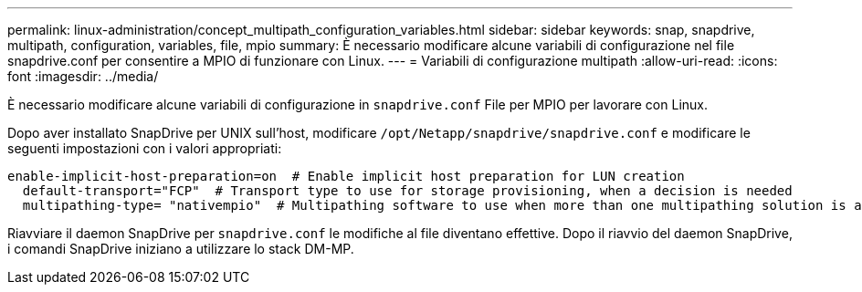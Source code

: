 ---
permalink: linux-administration/concept_multipath_configuration_variables.html 
sidebar: sidebar 
keywords: snap, snapdrive, multipath, configuration, variables, file, mpio 
summary: È necessario modificare alcune variabili di configurazione nel file snapdrive.conf per consentire a MPIO di funzionare con Linux. 
---
= Variabili di configurazione multipath
:allow-uri-read: 
:icons: font
:imagesdir: ../media/


[role="lead"]
È necessario modificare alcune variabili di configurazione in `snapdrive.conf` File per MPIO per lavorare con Linux.

Dopo aver installato SnapDrive per UNIX sull'host, modificare `/opt/Netapp/snapdrive/snapdrive.conf` e modificare le seguenti impostazioni con i valori appropriati:

[listing]
----
enable-implicit-host-preparation=on  # Enable implicit host preparation for LUN creation
  default-transport="FCP"  # Transport type to use for storage provisioning, when a decision is needed
  multipathing-type= "nativempio"  # Multipathing software to use when more than one multipathing solution is available
----
Riavviare il daemon SnapDrive per `snapdrive.conf` le modifiche al file diventano effettive. Dopo il riavvio del daemon SnapDrive, i comandi SnapDrive iniziano a utilizzare lo stack DM-MP.
